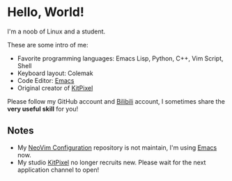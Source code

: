 * Hello, World!
  I'm a noob of Linux and a student.

  These are some intro of me:
  - Favorite programming languages: Emacs Lisp, Python, C++, Vim Script, Shell
  - Keyboard layout: Colemak
  - Code Editor: [[https://github.com/KiteAB/.emacs.d][Emacs]]
  - Original creator of [[https://github.com/KitPixel][KitPixel]]
  
  Please follow my GitHub account and [[https://space.bilibili.com/387229912][Bilibili]] account, I sometimes share the *very useful skill* for you!

** Notes
   - My [[https://github.com/KiteAB/nvim][NeoVim Configuration]] repository is not maintain, I'm using [[https://github.com/KiteAB/.emacs.d][Emacs]] now.
   - My studio [[https://github.com/KitPixel][KitPixel]] no longer recruits new. Please wait for the next application channel to open!
